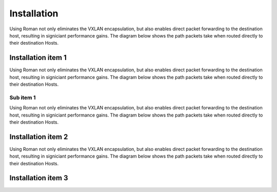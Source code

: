 Installation
=============

Using Roman not only eliminates the VXLAN encapsulation, but also enables direct packet forwarding to the destination host, resulting in signiciant performance gains. The diagram below shows the path packets take when routed directly to their destination Hosts.

Installation item 1
-------------------

Using Roman not only eliminates the VXLAN encapsulation, but also enables direct packet forwarding to the destination host, resulting in signiciant performance gains. The diagram below shows the path packets take when routed directly to their destination Hosts.

Sub item 1
^^^^^^^^^^

Using Roman not only eliminates the VXLAN encapsulation, but also enables direct packet forwarding to the destination host, resulting in signiciant performance gains. The diagram below shows the path packets take when routed directly to their destination Hosts.

Installation item 2
-------------------

Using Roman not only eliminates the VXLAN encapsulation, but also enables direct packet forwarding to the destination host, resulting in signiciant performance gains. The diagram below shows the path packets take when routed directly to their destination Hosts.

Installation item 3
-------------------

